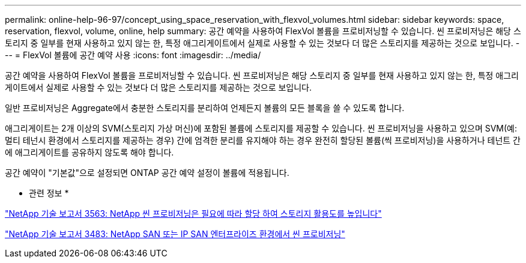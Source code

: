 ---
permalink: online-help-96-97/concept_using_space_reservation_with_flexvol_volumes.html 
sidebar: sidebar 
keywords: space, reservation, flexvol, volume, online, help 
summary: 공간 예약을 사용하여 FlexVol 볼륨을 프로비저닝할 수 있습니다. 씬 프로비저닝은 해당 스토리지 중 일부를 현재 사용하고 있지 않는 한, 특정 애그리게이트에서 실제로 사용할 수 있는 것보다 더 많은 스토리지를 제공하는 것으로 보입니다. 
---
= FlexVol 볼륨에 공간 예약 사용
:icons: font
:imagesdir: ../media/


[role="lead"]
공간 예약을 사용하여 FlexVol 볼륨을 프로비저닝할 수 있습니다. 씬 프로비저닝은 해당 스토리지 중 일부를 현재 사용하고 있지 않는 한, 특정 애그리게이트에서 실제로 사용할 수 있는 것보다 더 많은 스토리지를 제공하는 것으로 보입니다.

일반 프로비저닝은 Aggregate에서 충분한 스토리지를 분리하여 언제든지 볼륨의 모든 블록을 쓸 수 있도록 합니다.

애그리게이트는 2개 이상의 SVM(스토리지 가상 머신)에 포함된 볼륨에 스토리지를 제공할 수 있습니다. 씬 프로비저닝을 사용하고 있으며 SVM(예: 멀티 테넌시 환경에서 스토리지를 제공하는 경우) 간에 엄격한 분리를 유지해야 하는 경우 완전히 할당된 볼륨(씩 프로비저닝)을 사용하거나 테넌트 간에 애그리게이트를 공유하지 않도록 해야 합니다.

공간 예약이 "기본값"으로 설정되면 ONTAP 공간 예약 설정이 볼륨에 적용됩니다.

* 관련 정보 *

http://www.netapp.com/us/media/tr-3563.pdf["NetApp 기술 보고서 3563: NetApp 씬 프로비저닝은 필요에 따라 할당 하여 스토리지 활용도를 높입니다"^]

http://www.netapp.com/us/media/tr-3483.pdf["NetApp 기술 보고서 3483: NetApp SAN 또는 IP SAN 엔터프라이즈 환경에서 씬 프로비저닝"^]
